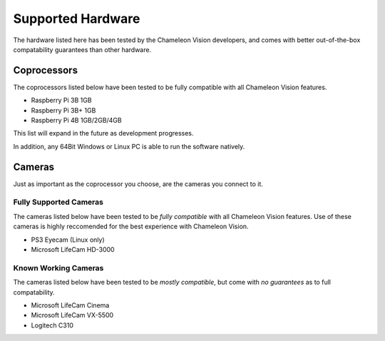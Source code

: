 ..  _supported-hardware:

Supported Hardware
==================
The hardware listed here has been tested by the Chameleon Vision developers, and comes with better out-of-the-box compatability guarantees than other hardware.


Coprocessors
------------
The coprocessors listed below have been tested to be fully compatible with all Chameleon Vision features.

- Raspberry Pi 3B 1GB
- Raspberry Pi 3B+ 1GB
- Raspberry Pi 4B 1GB/2GB/4GB

This list will expand in the future as development progresses.

In addition, any 64Bit Windows or Linux PC is able to run the software natively.

..  _supported-cameras:

Cameras
-------
Just as important as the coprocessor you choose, are the cameras you connect to it.


Fully Supported Cameras
^^^^^^^^^^^^^^^^^^^^^^^

The cameras listed below have been tested to be *fully compatible* with all Chameleon Vision features.
Use of these cameras is highly reccomended for the best experience with Chameleon Vision.

- PS3 Eyecam (Linux only)
- Microsoft LifeCam HD-3000

Known Working Cameras
^^^^^^^^^^^^^^^^^^^^^

The cameras listed below have been tested to be *mostly compatible*, but come with *no guarantees* as to full compatability.

- Microsoft LifeCam Cinema
- Microsoft LifeCam VX-5500
- Logitech C310
